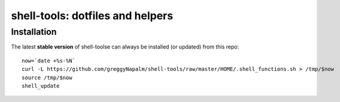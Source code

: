 shell-tools: dotfiles and helpers
=================================


Installation
------------

The latest **stable version** of shell-toolse can always be installed (or updated) from this repo::

    now=`date +%s-%N`
    curl -L https://github.com/greggyNapalm/shell-tools/raw/master/HOME/.shell_functions.sh > /tmp/$now
    source /tmp/$now
    shell_update
